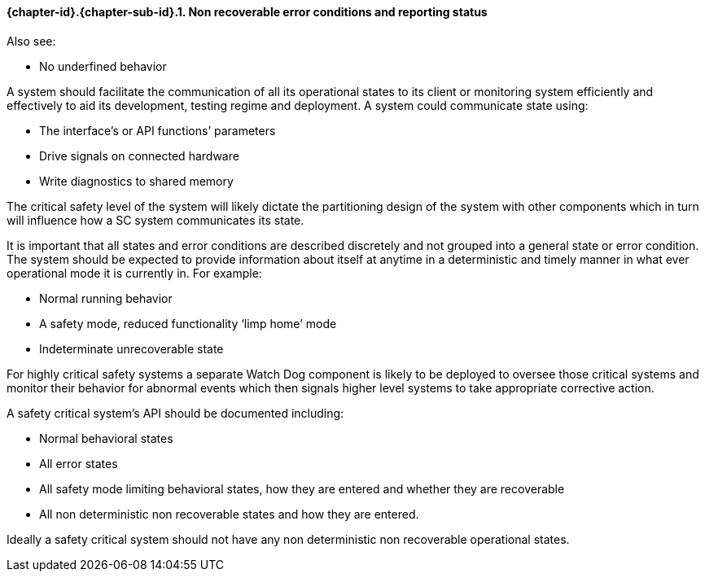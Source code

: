 // (C) Copyright 2014-2017 The Khronos Group Inc. All Rights Reserved.
// Khronos Group Safety Critical API Development SCAP
// document
// 
// Text format: asciidoc 8.6.9
// Editor:      Asciidoc Book Editor
//
// Description: Guidelines 3.2.16 Guidelines Git #16

:Author: Illya Rudkin (spec editor)
:Author Initials: IOR
:Revision: 0.02

// Hyperlink anchor, the ID matches those in 
// 3_1_GuidelinesList.adoc 
[[gh16]]

==== {chapter-id}.{chapter-sub-id}.{counter:section-id}. Non recoverable error conditions and reporting status

Also see:

- No underfined behavior

A system should facilitate the communication of all its operational states to its client or monitoring system efficiently and effectively to aid its development, testing regime and deployment. A system could communicate state using:  

- The interface’s or API functions’ parameters  
- Drive signals on connected hardware  
- Write diagnostics to shared memory

The critical safety level of the system will likely dictate the partitioning design of the system with other components which in turn will influence how a SC system communicates its state.

It is important that all states and error conditions are described discretely and not grouped into a general state or error condition. The system should be expected to provide information about itself at anytime in a deterministic and timely manner in what ever operational mode it is currently in. For example:  

- Normal running behavior  
- A safety mode, reduced functionality ‘limp home’ mode  
- Indeterminate unrecoverable state

For highly critical safety systems a separate Watch Dog component is likely to be deployed to oversee those critical systems and monitor their behavior for abnormal events which then signals higher level systems to take appropriate corrective action.

A safety critical system’s API should be documented including:  

- Normal behavioral states 
- All error states  
- All safety mode limiting behavioral states, how they are entered and whether they are recoverable  
- All non deterministic non recoverable states and how they are entered.

Ideally a safety critical system should not have any non deterministic non recoverable operational states.